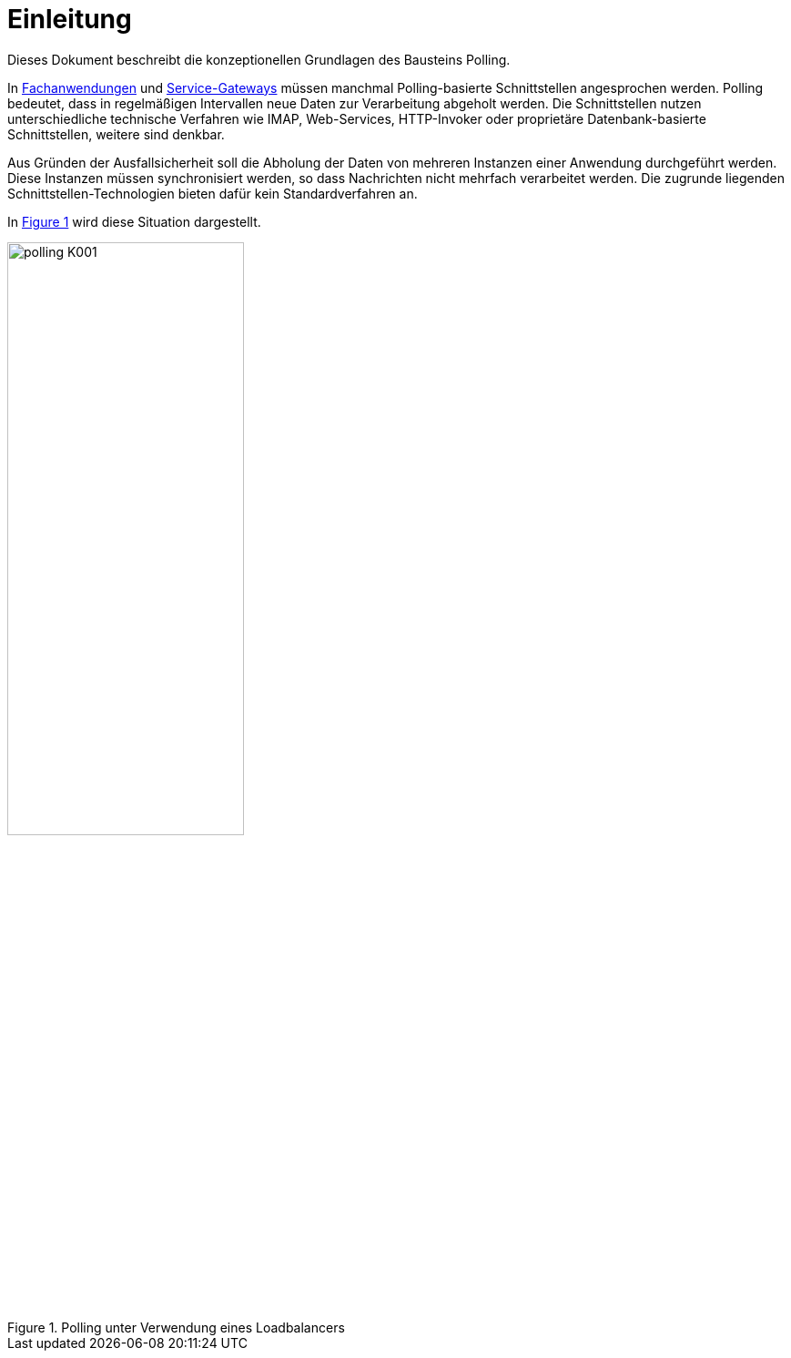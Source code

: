 [[einleitung]]
= Einleitung

Dieses Dokument beschreibt die konzeptionellen Grundlagen des Bausteins Polling.

In <<glossar-Fachanwendung,Fachanwendungen>> und <<glossar-Service-Gateway,Service-Gateways>> müssen manchmal Polling-basierte Schnittstellen angesprochen werden.
Polling bedeutet, dass in regelmäßigen Intervallen neue Daten zur Verarbeitung abgeholt werden.
Die Schnittstellen nutzen unterschiedliche technische Verfahren wie IMAP, Web-Services, HTTP-Invoker oder proprietäre Datenbank-basierte Schnittstellen, weitere sind denkbar.

Aus Gründen der Ausfallsicherheit soll die Abholung der Daten von mehreren Instanzen einer Anwendung durchgeführt werden.
Diese Instanzen müssen synchronisiert werden, so dass Nachrichten nicht mehrfach verarbeitet werden.
Die zugrunde liegenden Schnittstellen-Technologien bieten dafür kein Standardverfahren an.

In <<image-K001>> wird diese Situation dargestellt.

:desc-image-K001: Polling unter Verwendung eines Loadbalancers
[id="image-K001",reftext="{figure-caption} {counter:figures}"]
.{desc-image-K001}
image::polling_K001.png[align="center", width=55%, pdfwidth=55%]
